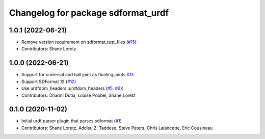 ^^^^^^^^^^^^^^^^^^^^^^^^^^^^^^^^^^^
Changelog for package sdformat_urdf
^^^^^^^^^^^^^^^^^^^^^^^^^^^^^^^^^^^

1.0.1 (2022-06-21)
------------------
* Remove version requirement on sdformat_test_files (`#15 <https://github.com/ros/sdformat_urdf/issues/15>`_)
* Contributors: Shane Loretz

1.0.0 (2022-06-21)
------------------
* Support for universal and ball joint as floating joints `#13 <https://github.com/ros/sdformat_urdf/issues/13>`_
* Support SDFormat 12 (`#12 <https://github.com/ros/sdformat_urdf/issues/12>`_)
* Use urdfdom_headers::urdfdom_headers (`#5 <https://github.com/ros/sdformat_urdf/issues/5>`_, `#6 <https://github.com/ros/sdformat_urdf/issues/6>`_))
* Contributors: Dharini Dutia, Louise Poubel, Shane Loretz

0.1.0 (2020-11-02)
------------------
* Initial urdf parser plugin that parses sdformat (`#1 <https://github.com/ros/sdformat_urdf/issues/1>`_)
* Contributors: Shane Loretz, Addisu Z. Taddese, Steve Peters, Chris Lalancette, Eric Cousineau

